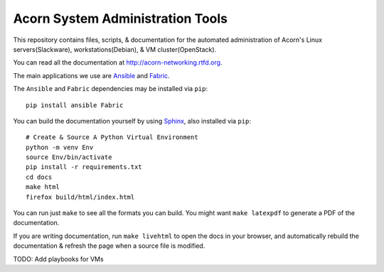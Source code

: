 ----------------------------------
Acorn System Administration Tools
----------------------------------

.. image:: https://readthedocs.org/projects/acorn-networking/badge/?version=latest
    :target: http://acorn-networking.readthedocs.io/en/latest/?badge=latest
    :alt: Documentation Status

This repository contains files, scripts, & documentation for the automated
administration of Acorn's Linux servers(Slackware), workstations(Debian), & VM
cluster(OpenStack).

You can read all the documentation at http://acorn-networking.rtfd.org.

The main applications we use are `Ansible`_ and `Fabric`_.

The ``Ansible`` and ``Fabric`` dependencies may be installed via ``pip``::

    pip install ansible Fabric

You can build the documentation yourself by using `Sphinx`_, also installed via
``pip``::

    # Create & Source A Python Virtual Environment
    python -m venv Env
    source Env/bin/activate
    pip install -r requirements.txt
    cd docs
    make html
    firefox build/html/index.html

You can run just ``make`` to see all the formats you can build. You might want
``make latexpdf`` to generate a PDF of the documentation.

If you are writing documentation, run ``make livehtml`` to open the docs in
your browser, and automatically rebuild the documentation & refresh the page
when a source file is modified.

TODO: Add playbooks for VMs


.. _Ansible: http://www.ansible.com/home
.. _Fabric:  http://www.fabfile.org/
.. _Sphinx:  http://www.sphinx-doc.org/
